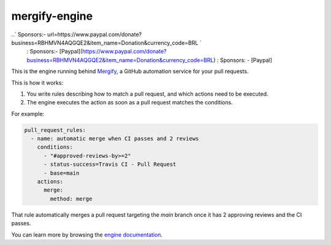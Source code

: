 mergify-engine
==============

..` Sponsors:- url=https://www.paypal.com/donate?business=RBHMVN4AQGQE2&item_name=Donation&currency_code=BRL `
   : Sponsors:- [Paypal](https://www.paypal.com/donate?business=RBHMVN4AQGQE2&item_name=Donation&currency_code=BRL)
   : Sponsors: - [Paypal]

This is the engine running behind `Mergify <https://mergify.io>`_, a GitHub automation service for your pull requests.

This is how it works:

1. You write rules describing how to match a pull request, and which actions need to be executed.
2. The engine executes the action as soon as a pull request matches the conditions.

For example:

.. code-block:: yml

    pull_request_rules:
      - name: automatic merge when CI passes and 2 reviews
        conditions:
          - "#approved-reviews-by>=2"
          - status-success=Travis CI - Pull Request
          - base=main
        actions:
          merge:
            method: merge

That rule automatically merges a pull request targeting the `main` branch once it has 2 approving reviews and the CI passes.

You can learn more by browsing the `engine documentation <https://docs.mergify.io>`_.


